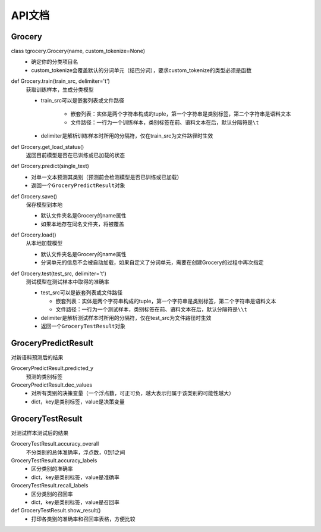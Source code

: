 API文档
=======

Grocery
-------

class tgrocery.Grocery(name, custom_tokenize=None)
  * 确定你的分类项目名
  * custom_tokenize会覆盖默认的分词单元（结巴分词），要求custom_tokenize的类型必须是函数

def Grocery.train(train_src, delimiter='\t')
  获取训练样本，生成分类模型

  * train_src可以是嵌套列表或文件路径

      * 嵌套列表：实体是两个字符串构成的tuple，第一个字符串是类别标签，第二个字符串是语料文本
      * 文件路径：一行为一个训练样本，类别标签在前、语料文本在后，默认分隔符是\ ``\t``

  * delimiter是解析训练样本时所用的分隔符，仅在train_src为文件路径时生效

def Grocery.get_load_status()
  返回目前模型是否在已训练或已加载的状态

def Grocery.predict(single_text)
  * 对单一文本预测其类别（预测前会检测模型是否已训练或已加载）
  * 返回一个\ ``GroceryPredictResult``\ 对象

def Grocery.save()
  保存模型到本地

  * 默认文件夹名是Grocery的name属性
  * 如果本地存在同名文件夹，将被覆盖

def Grocery.load()
  从本地加载模型

  * 默认文件夹名是Grocery的name属性
  * 分词单元的信息不会被自动加载，如果自定义了分词单元，需要在创建Grocery的过程中再次指定

def Grocery.test(test_src, delimiter='\t')
  测试模型在测试样本中取得的准确率

  * test_src可以是嵌套列表或文件路径

    * 嵌套列表：实体是两个字符串构成的tuple，第一个字符串是类别标签，第二个字符串是语料文本
    * 文件路径：一行为一个测试样本，类别标签在前、语料文本在后，默认分隔符是\ ``\\t``
  
  * delimiter是解析测试样本时所用的分隔符，仅在test_src为文件路径时生效
  * 返回一个\ ``GroceryTestResult``\ 对象

GroceryPredictResult
--------------------

对新语料预测后的结果

GroceryPredictResult.predicted_y
  预测的类别标签

GroceryPredictResult.dec_values
  * 对所有类别的决策变量（一个浮点数，可正可负，越大表示归属于该类别的可能性越大）
  * dict，key是类别标签，value是决策变量

GroceryTestResult
------------------

对测试样本测试后的结果

GroceryTestResult.accuracy_overall
  不分类别的总体准确率，浮点数，0到1之间

GroceryTestResult.accuracy_labels
  * 区分类别的准确率
  * dict，key是类别标签，value是准确率

GroceryTestResult.recall_labels
  * 区分类别的召回率
  * dict，key是类别标签，value是召回率

def GroceryTestResult.show_result()
  * 打印各类别的准确率和召回率表格，方便比较
